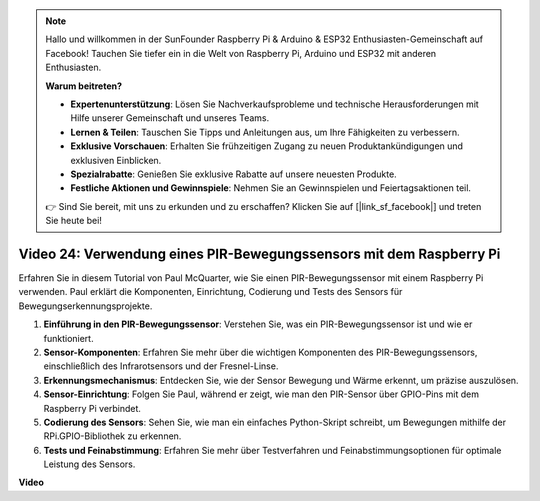 .. note::

    Hallo und willkommen in der SunFounder Raspberry Pi & Arduino & ESP32 Enthusiasten-Gemeinschaft auf Facebook! Tauchen Sie tiefer ein in die Welt von Raspberry Pi, Arduino und ESP32 mit anderen Enthusiasten.

    **Warum beitreten?**

    - **Expertenunterstützung**: Lösen Sie Nachverkaufsprobleme und technische Herausforderungen mit Hilfe unserer Gemeinschaft und unseres Teams.
    - **Lernen & Teilen**: Tauschen Sie Tipps und Anleitungen aus, um Ihre Fähigkeiten zu verbessern.
    - **Exklusive Vorschauen**: Erhalten Sie frühzeitigen Zugang zu neuen Produktankündigungen und exklusiven Einblicken.
    - **Spezialrabatte**: Genießen Sie exklusive Rabatte auf unsere neuesten Produkte.
    - **Festliche Aktionen und Gewinnspiele**: Nehmen Sie an Gewinnspielen und Feiertagsaktionen teil.

    👉 Sind Sie bereit, mit uns zu erkunden und zu erschaffen? Klicken Sie auf [|link_sf_facebook|] und treten Sie heute bei!

Video 24: Verwendung eines PIR-Bewegungssensors mit dem Raspberry Pi
=======================================================================================

Erfahren Sie in diesem Tutorial von Paul McQuarter, wie Sie einen PIR-Bewegungssensor mit einem Raspberry Pi verwenden. Paul erklärt die Komponenten, Einrichtung, Codierung und Tests des Sensors für Bewegungserkennungsprojekte.

1. **Einführung in den PIR-Bewegungssensor**: Verstehen Sie, was ein PIR-Bewegungssensor ist und wie er funktioniert.
2. **Sensor-Komponenten**: Erfahren Sie mehr über die wichtigen Komponenten des PIR-Bewegungssensors, einschließlich des Infrarotsensors und der Fresnel-Linse.
3. **Erkennungsmechanismus**: Entdecken Sie, wie der Sensor Bewegung und Wärme erkennt, um präzise auszulösen.
4. **Sensor-Einrichtung**: Folgen Sie Paul, während er zeigt, wie man den PIR-Sensor über GPIO-Pins mit dem Raspberry Pi verbindet.
5. **Codierung des Sensors**: Sehen Sie, wie man ein einfaches Python-Skript schreibt, um Bewegungen mithilfe der RPi.GPIO-Bibliothek zu erkennen.
6. **Tests und Feinabstimmung**: Erfahren Sie mehr über Testverfahren und Feinabstimmungsoptionen für optimale Leistung des Sensors.

**Video**

.. raw:: html

    <iframe width="700" height="500" src="https://www.youtube.com/embed/lLc4KM8LZnY?si=xrSuQfQGMoSMI_t3" title="YouTube Video Player" frameborder="0" allow="accelerometer; autoplay; clipboard-write; encrypted-media; gyroscope; picture-in-picture; web-share" allowfullscreen></iframe>
